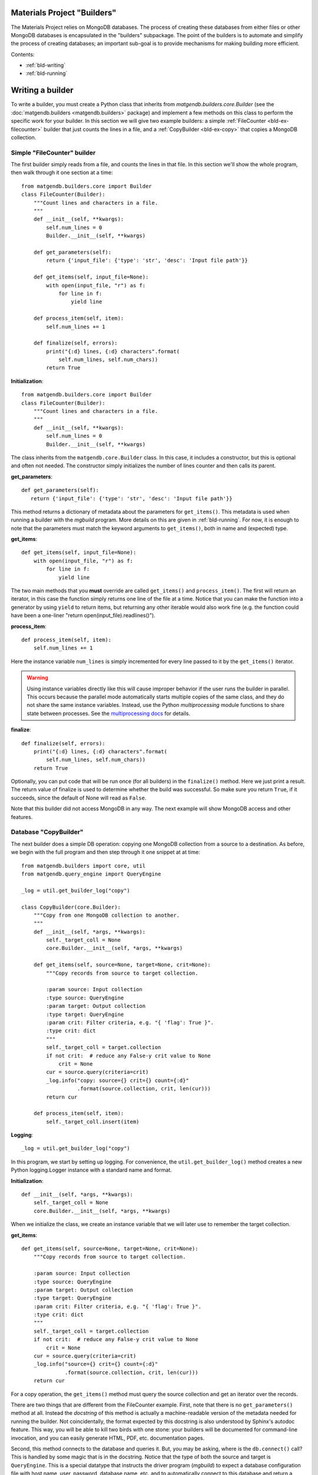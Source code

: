 .. _builders:

Materials Project "Builders"
============================

The Materials Project relies on MongoDB databases. The process of creating these
databases from either files or other MongoDB databases is encapsulated in
the "builders" subpackage. The point of the builders is to automate and
simplify the process of creating databases; an important sub-goal is to provide
mechanisms for making building more efficient.

Contents:

* :ref:`bld-writing`
* :ref:`bld-running`

.. _bld-writing:

Writing a builder
=================

To write a builder, you must create a Python class that inherits from
`matgendb.builders.core.Builder`
(see the :doc:`matgendb.builders <matgendb.builders>` package)
and implement a few methods on this class
to perform the specific work for your builder. In this section we will
give two example builders: a simple :ref:`FileCounter <bld-ex-filecounter>` builder
that just counts the lines in a file,
and a :ref:`CopyBuilder <bld-ex-copy>` that copies a MongoDB collection.

.. _bld-ex-filecounter:

Simple "FileCounter" builder
----------------------------

The first builder simply reads from a file, and counts the lines in that file.
In this section we'll show the whole program, then walk through it one section
at a time::

    from matgendb.builders.core import Builder
    class FileCounter(Builder):
        """Count lines and characters in a file.
        """
        def __init__(self, **kwargs):
            self.num_lines = 0
            Builder.__init__(self, **kwargs)

        def get_parameters(self):
            return {'input_file': {'type': 'str', 'desc': 'Input file path'}}

        def get_items(self, input_file=None):
            with open(input_file, "r") as f:
                for line in f:
                    yield line

        def process_item(self, item):
            self.num_lines += 1

        def finalize(self, errors):
            print("{:d} lines, {:d} characters".format(
                self.num_lines, self.num_chars))
            return True

**Initialization**::

    from matgendb.builders.core import Builder
    class FileCounter(Builder):
        """Count lines and characters in a file.
        """
        def __init__(self, **kwargs):
            self.num_lines = 0
            Builder.__init__(self, **kwargs)

The class inherits from the ``matgendb.core.Builder`` class. In this case, it includes
a constructor, but this is optional and often not needed. The constructor
simply initializes the number of lines counter and then calls its parent.

**get_parameters**::

         def get_parameters(self):
            return {'input_file': {'type': 'str', 'desc': 'Input file path'}}

This method returns a dictionary of metadata about the
parameters for ``get_items()``.
This metadata is used when running a builder with the `mgbuild` program.
More details on this are given in :ref:`bld-running`.
For now, it is enough to note that the
parameters must match the keyword arguments to ``get_items()``, both in
name and (expected) type.

**get_items**::

        def get_items(self, input_file=None):
            with open(input_file, "r") as f:
                for line in f:
                    yield line


The two main methods that you **must** override are called ``get_items()`` and
``process_item()``. The first will return an iterator, in this case
the function simply returns one line of the file at a time.
Notice that you can make the function into a generator by using ``yield`` to
return items, but returning any other iterable would also work fine (e.g. the
function could have been a one-liner "return open(input_file).readlines()").

**process_item**::

        def process_item(self, item):
            self.num_lines += 1

Here the instance variable ``num_lines`` is simply incremented for every
line passed to it by the ``get_items()`` iterator.

.. warning::

    Using instance variables directly like this
    will cause improper behavior if the user runs the builder in parallel.
    This occurs because the parallel mode automatically starts multiple
    copies of the same class, and they do not share the same instance variables.
    Instead, use the Python `multiprocessing` module functions to share
    state between processes. See the `multiprocessing docs
    <https://docs.python.org/2/library/multiprocessing.html>`_
    for details.

**finalize**::

        def finalize(self, errors):
            print("{:d} lines, {:d} characters".format(
                self.num_lines, self.num_chars))
            return True

Optionally, you can put code that will be run once (for all builders) in
the ``finalize()`` method. Here we just print a result.
The return value of finalize is used to determine whether the build was
successful. So make sure you return ``True``, if it succeeds, since the default
of None will read as ``False``.

Note that this builder did not access MongoDB in any way.
The next example will show MongoDB access and other features.

.. _bld-ex-copy:

Database "CopyBuilder"
-----------------------

The next builder does a simple DB operation: copying one MongoDB collection
from a source to a destination. As before, we begin with the full program
and then step through it one snippet at at time::

    from matgendb.builders import core, util
    from matgendb.query_engine import QueryEngine

    _log = util.get_builder_log("copy")

    class CopyBuilder(core.Builder):
        """Copy from one MongoDB collection to another.
        """
        def __init__(self, *args, **kwargs):
            self._target_coll = None
            core.Builder.__init__(self, *args, **kwargs)

        def get_items(self, source=None, target=None, crit=None):
            """Copy records from source to target collection.

            :param source: Input collection
            :type source: QueryEngine
            :param target: Output collection
            :type target: QueryEngine
            :param crit: Filter criteria, e.g. "{ 'flag': True }".
            :type crit: dict
            """
            self._target_coll = target.collection
            if not crit:  # reduce any False-y crit value to None
                crit = None
            cur = source.query(criteria=crit)
            _log.info("copy: source={} crit={} count={:d}"
                      .format(source.collection, crit, len(cur)))
            return cur

        def process_item(self, item):
            self._target_coll.insert(item)

**Logging**::

    _log = util.get_builder_log("copy")

In this program, we start by setting up logging.
For convenience, the ``util.get_builder_log()`` method creates a new
Python logging.Logger instance with a standard name and format.

**Initialization**::

    def __init__(self, *args, **kwargs):
        self._target_coll = None
        core.Builder.__init__(self, *args, **kwargs)

When we initialize the class, we create an instance variable that we will
later use to remember the target collection.

**get_items**::

        def get_items(self, source=None, target=None, crit=None):
            """Copy records from source to target collection.

            :param source: Input collection
            :type source: QueryEngine
            :param target: Output collection
            :type target: QueryEngine
            :param crit: Filter criteria, e.g. "{ 'flag': True }".
            :type crit: dict
            """
            self._target_coll = target.collection
            if not crit:  # reduce any False-y crit value to None
                crit = None
            cur = source.query(criteria=crit)
            _log.info("source={} crit={} count={:d}"
                      .format(source.collection, crit, len(cur)))
            return cur

For a copy operation, the ``get_items()`` method must query the source
collection and get an iterator over the records.

There are two things that are different from the FileCounter example.
First, note that there is no ``get_parameters()`` method at all. Instead
the *docstring* of this method is actually a machine-readable version of
the metadata needed for running the builder. Not coincidentally, the format
expected by this docstring is also understood by Sphinx's autodoc feature.
This way, you will be able to kill two birds with one stone: your builders
will be documented for command-line invocation, and you can easily generate
HTML, PDF, etc. documentation pages.

Second, this method connects to the database and queries it. But, you may
be asking, where is the ``db.connect()`` call? This is handled by some magic
that is in the docstring. Notice that the type of both the source and
target is ``QueryEngine``. This is a special datatype that instructs the
driver program (`mgbuild`) to expect a database configuration file with
host name, user, password, database name, etc. and to automatically connect
to this database and return a ``matgendb.query_engine.QueryEngine`` instance.
These instances are passed in as arguments to the method. So, all the
method has to do is to use the QueryEngine object. In this case,
this means creating a cursor that iterates over the source collection
and remembering the target collection in an instance variable.

.. note::

    Unlike the previous example where instance variables might cause
    strange behavior, here the ``_target_coll`` instance variable is
    perfectly fine for parallel execution because the individual
    builder instances do not want to share the state of this variable
    between them -- they each want and need their own copy.

**process_item**::

        def process_item(self, item):
            self._target_coll.insert(item)

Here, we simply insert every item into the target collection.

As we will see later, the builder framework also contains some automatic
functionality for *incremental* building, which means only looking at
records that are new since the last time. Usually this involves some extra
logic inside the builder itself, but in a very simple case like this
the copying would automatically work with the incremental mode.

.. _bld-running:

Running a builder
=================

This section describes how,
once you have written a builder class, you can use `mgbuild` to run
it, possibly in parallel and possibly "incrementally", on some inputs.

We will break this process into two parts:

* :ref:`Displaying <bld-run-show>` the usage for a given builder class
* :ref:`Running <bld-run-exe>` the builder

Both of these use the `mgbuild` sub-command "run" (alternatively: "build"),
like this::

    mgbuild run <arguments>

In the examples below, we will assume that you have pymatgen-db installed and
in your Python path. We will use the example modules that are installed
in ``matgendb.builders.examples``.

.. _bld-run-show:

Displaying builder usage
-------------------------

You can get the list of parameters and their types for a given builder
by giving its full module path, and the ``-u`` or ``--usage`` option::

    % mgbuild run -u matgendb.builders.examples.copy_builder.CopyBuilder

    matgendb.builders.examples.copy_builder.CopyBuilder
      Copy from one MongoDB collection to another.
      Parameters:
        crit (dict): Filter criteria, e.g. "{ 'flag': True }".
        source (QueryEngine): Input collection
        target (QueryEngine): Output collection

.. note::

    You will also get the usage information if you invoke the builder with the
    wrong number of arguments (e.g. zero), although in this case you will also
    see some error messages.

.. _bld-run-exe:

Running the builder
--------------------

The usage of the `mgbuild run` command is as follows::

    usage: mgbuild run [-h] [--quiet] [--verbose] [-i OPER[:FIELD]] [-n NUM_CORES]
                       [-u]
                       builder [parameter [parameter ...]]

    positional arguments:
      builder               Builder class, relative or absolute import path, e.g.
                            'my.awesome.BigBuilder' or 'BigBuilder'.
      parameter             Builder parameters, in format <name>=<value>. If the
                            parameter type is QueryEngine, the value should be a
                            JSON configuration file. Prefix filename with a '-' to
                            ignore incremental mode for this QueryEngine.

    optional arguments:
      -h, --help            show this help message and exit
      --quiet, -q           Minimal verbosity.
      --verbose, -v         Print more verbose messages to standard error.
                            Repeatable. (default=ERROR)
      -i OPER[:FIELD], --incr OPER[:FIELD]
                            Incremental mode for operation and optional sort-field
                            name. OPER may be one of: copy, other, build. Default
                            FIELD is '_id'
      -n NUM_CORES, --ncores NUM_CORES
                            Number of cores or processes to run in parallel (1)
      -u, --usage           Print usage information on selected builder and exit.


To run the builder, you need at a minimum to give the full path to the
builder class, and then values for each parameter. There are also optional
arguments for building in parallel and building incrementally. This section will
walk through from simple to more complex examples.

Basic usage
^^^^^^^^^^^

Run the copy builder::

     mgbuild run  matgendb.builders.examples.copy_builder.CopyBuilder \
         source=conf/test1.json target=conf/test2.json crit='{}'

In this example, we are running the CopyBuilder with configuration files
for the source and target and empty criteria (i.e. copy everything). The
copy will be run in a single thread.

The configuration files in question are just JSON files that look like this
(you could add "user" and "password" for authenticated DBs)::

    {"host": "localhost", "port": 27017,
     "database": "foo", "collection": "test1"}

Running in parallel
^^^^^^^^^^^^^^^^^^^^

Most machines have multiple cores, and hundreds of cores will be common
in the near future. If your item processing requires any
real work, you will probably benefit by running in parallel::

     mgbuild run  matgendb.builders.examples.copy_builder.CopyBuilder \
         source=conf/test1.json target=conf/test2.json crit='{}' -n 8

The same exact command, but with **-n 8** added to cause 8 parallel
threads to be spawned to run the copy in parallel.

.. note::

    For parallel runs, only the ``process_item()`` method is run in parallel.
    The ``get_items()`` is always run sequentially.

Incremental builds
^^^^^^^^^^^^^^^^^^

The most complex feature of the builder is incremental building,
which is controlled by the `-i`/`--incr` option.
What this does is to add some behind-the-scenes bookkeeping for every
parameter of type ``QueryEngine`` (except ones where it is explicitly
turned off, see below) that records and retrieves the spot where processing
was last ended. Multiple spots are allowed per-collection by requiring an
"operation"; so you don't have to guess later,
only a small set of operations are allowed.

For incremental building to work properly, there must be some field
in the collection that increases monotonically. This field is used to
determine which records come *after* the spot marked on the last run. By
default this field is `_id`, but it is highly recommended to choose a
collection-specific identifier because `_id` as chosen by the
client is not always monotonic.

**Basic incremental build**::

    mgbuild run  matgendb.builders.examples.copy_builder.CopyBuilder \
        source=conf/test1.json target=conf/test2.json crit='{}' \
        -i copy

Copies from source to target. Subsequent runs will only copy records that
are newer (according to the field, in this case defaulting to ``_id``)
than the last record from the previous run.

**Incremental build with parallelism**::

    mgbuild run  matgendb.builders.examples.copy_builder.CopyBuilder \
        source=conf/test1.json target=conf/test2.json crit='{}' \
        -n 8 -i copy

**Incremental build with custom identifier**::

    mgbuild run  matgendb.builders.examples.copy_builder.CopyBuilder \
        source=conf/test1.json target=conf/test2.json crit='{}' \
        -i copy:num

This example runs an incremental build with the "copy" operation,
using the ``num`` field instead of the default ``_id``.

**Incremental build skipped for some collections**::

    mgbuild run  matgendb.builders.examples.copy_builder.CopyBuilder \
        source=conf/test1.json target=-conf/test2.json crit='{}' \
        -i copy:num

This is pretty subtle: notice the "-" inserted at the start of the `target`
configuration filename. This has the effect of not adding tracking information
for that collection. In this case, tracking the last record added to the target
isn't useful for the copy, all that matters is knowing where we stopped
in the source collection.